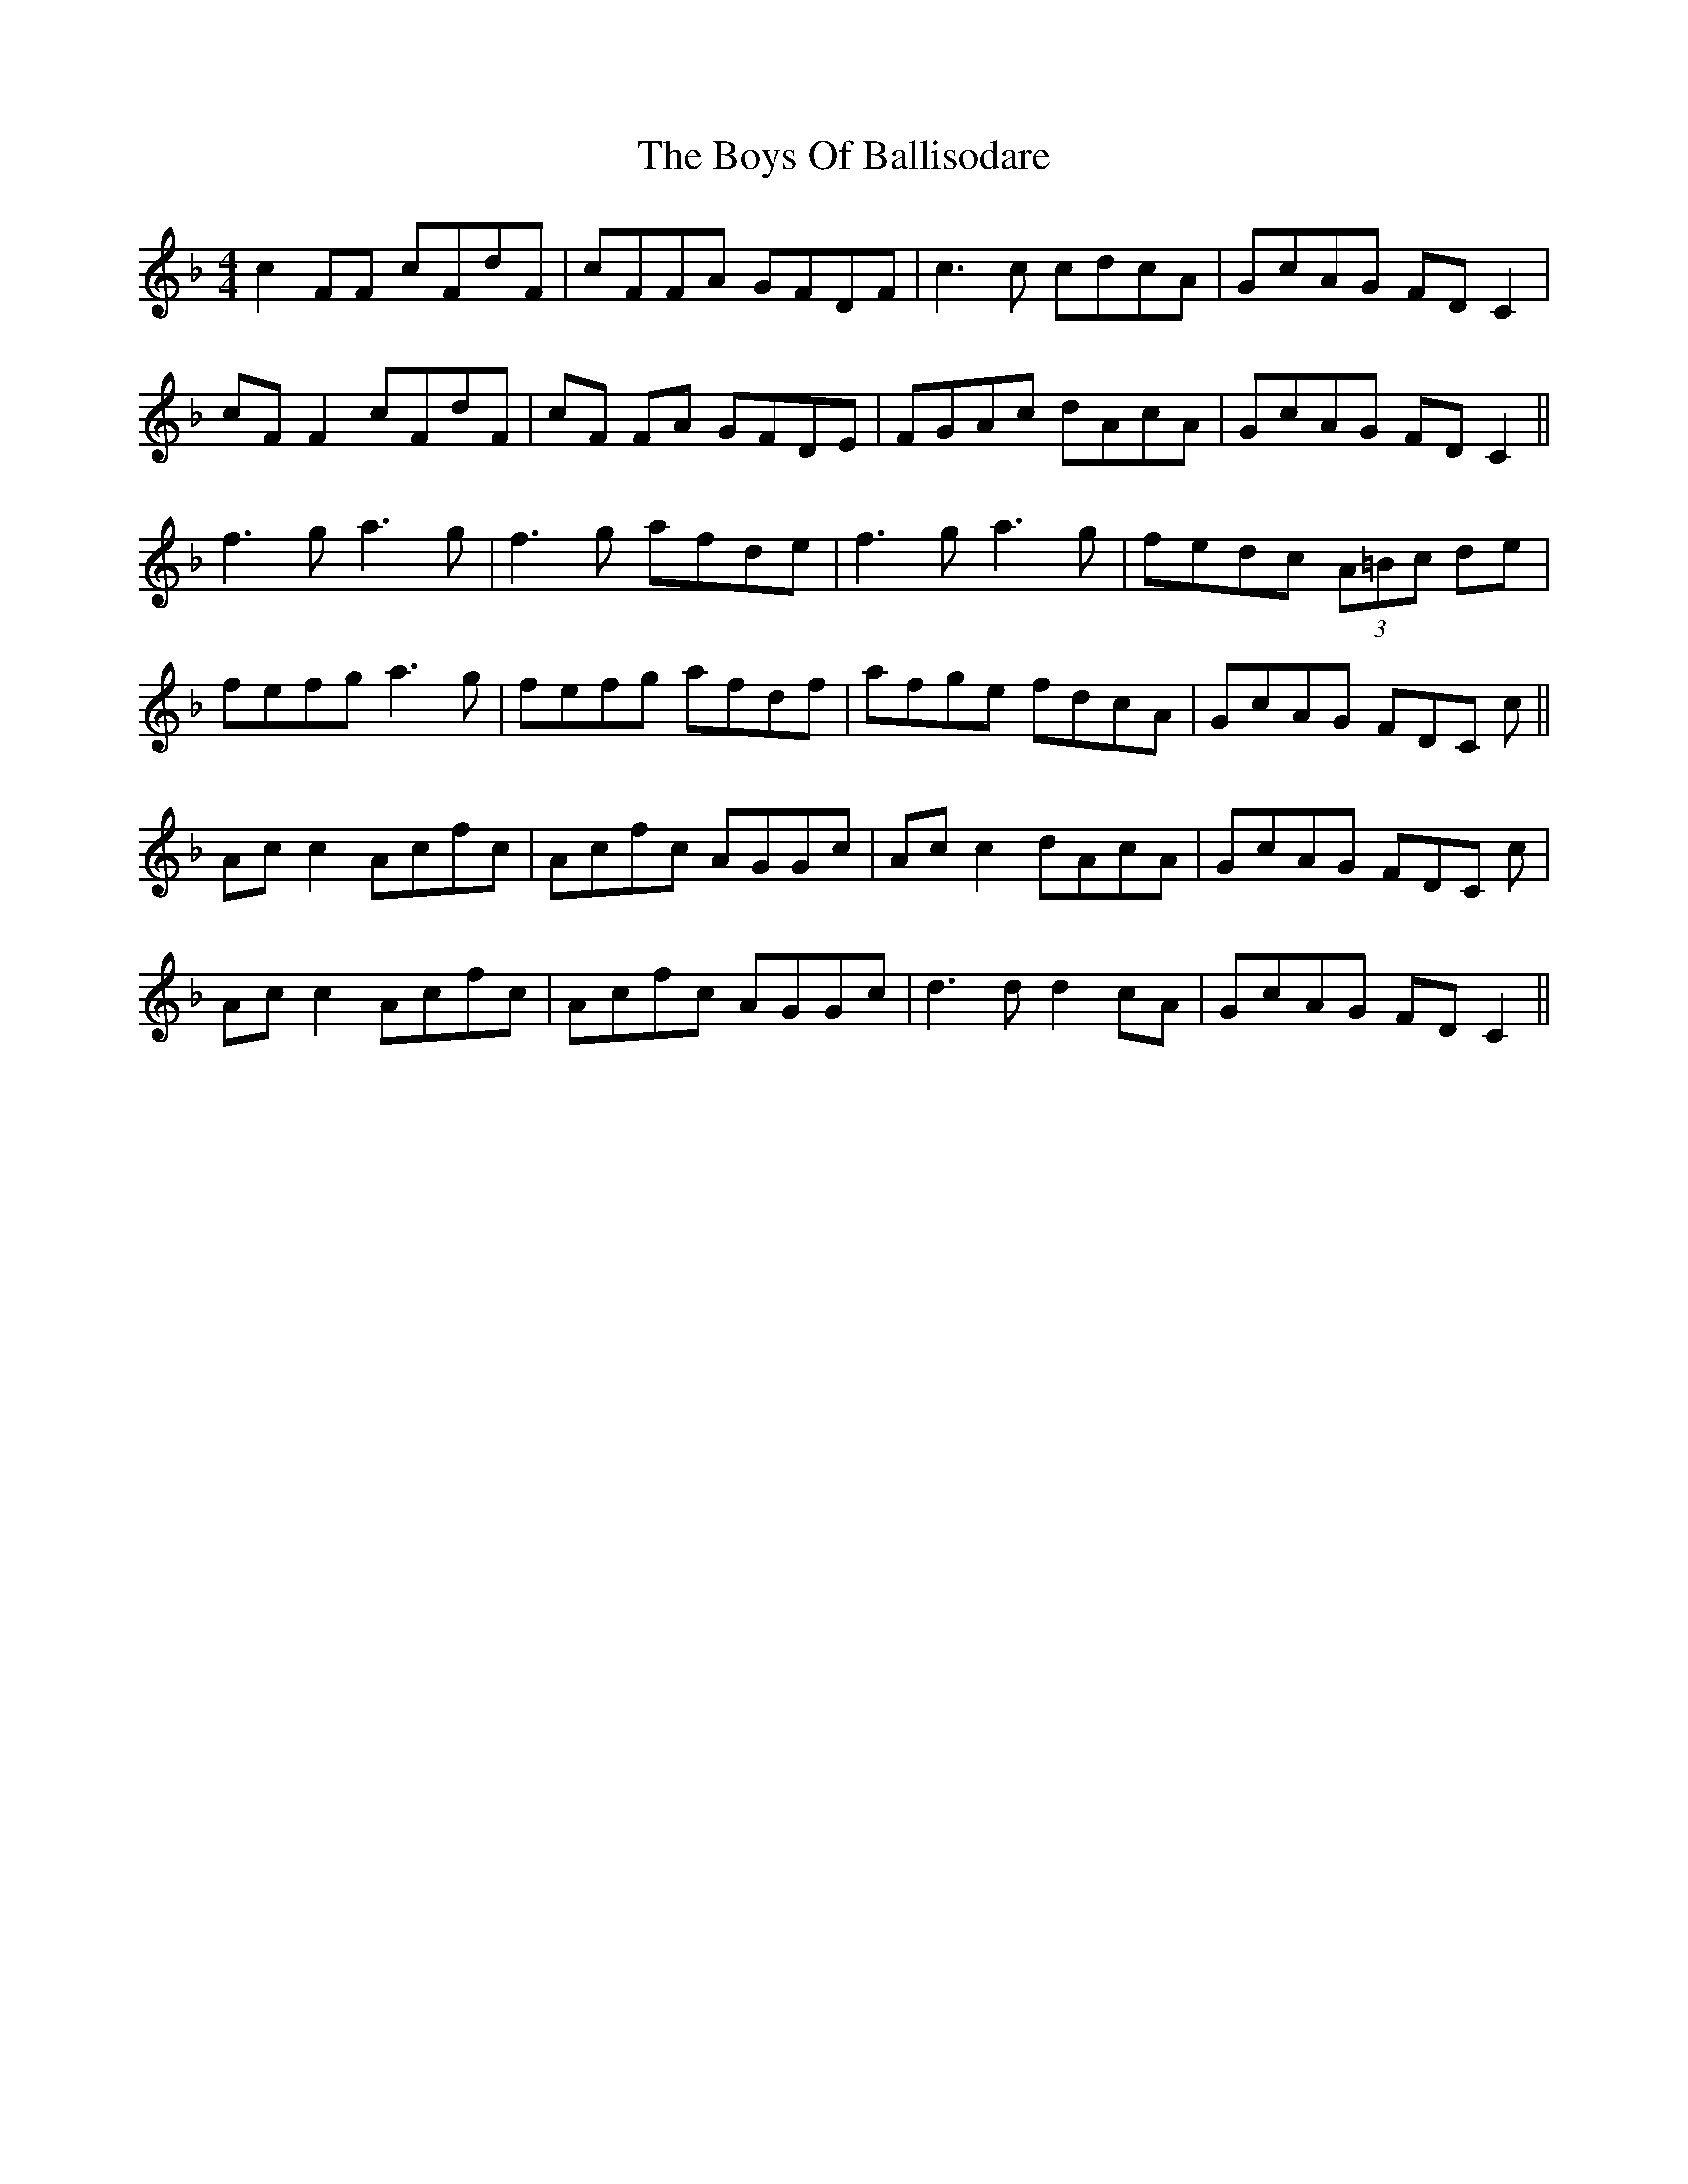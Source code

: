 X: 4731
T: Boys Of Ballisodare, The
R: reel
M: 4/4
K: Fmajor
c2FF cFdF|cFFA GFDF|c3 c cdcA|GcAG FDC2|
cF F2 cFdF|cF FA GFDE|FGAc dAcA|GcAG FD C2||
f3g a3g|f3g afde|f3g a3g|fedc (3A=Bc de|
fefg a3g|fefg afdf|afge fdcA|GcAG FDC c||
Ac c2 Acfc|Acfc AGGc|Ac c2 dAcA|GcAG FDC c|
Ac c2 Acfc|Acfc AGGc|d3 d d2 cA|GcAG FD C2||

